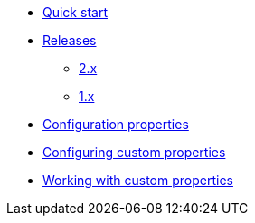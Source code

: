 * xref:index.adoc[Quick start]
* xref:releases/index.adoc[Releases]
** xref:releases/2.x.adoc[2.x]
** xref:releases/1.x.adoc[1.x]

* xref:configuration-properties.adoc[Configuration properties]

* xref:configuration.adoc[Configuring custom properties]
* xref:usage.adoc[Working with custom properties]
